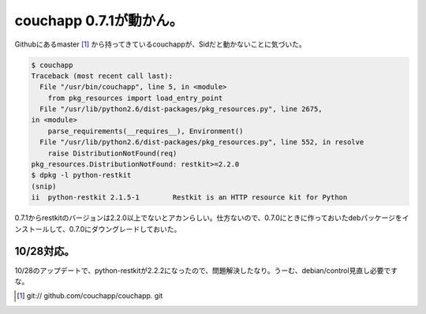 couchapp 0.7.1が動かん。
========================

Githubにあるmaster [#]_ から持ってきているcouchappが、Sidだと動かないことに気づいた。


.. code-block:: sh


   $ couchapp
   Traceback (most recent call last):
     File "/usr/bin/couchapp", line 5, in <module>
       from pkg_resources import load_entry_point
     File "/usr/lib/python2.6/dist-packages/pkg_resources.py", line 2675,
   in <module>
       parse_requirements(__requires__), Environment()
     File "/usr/lib/python2.6/dist-packages/pkg_resources.py", line 552, in resolve
       raise DistributionNotFound(req)
   pkg_resources.DistributionNotFound: restkit>=2.2.0
   $ dpkg -l python-restkit
   (snip)
   ii  python-restkit 2.1.5-1        Restkit is an HTTP resource kit for Python




0.7.1からrestkitのバージョンは2.2.0以上でないとアカンらしい。仕方ないので、0.7.0にときに作っておいたdebパッケージをインストールして、0.7.0にダウングレードしておいた。




10/28対応。
-----------


10/28のアップデートで、python-restkitが2.2.2になったので、問題解決したなり。うーむ、debian/control見直し必要ですな。




.. [#] git:// github.com/couchapp/couchapp. git


.. author:: default
.. categories:: Debian,CouchDB
.. tags::
.. comments::
